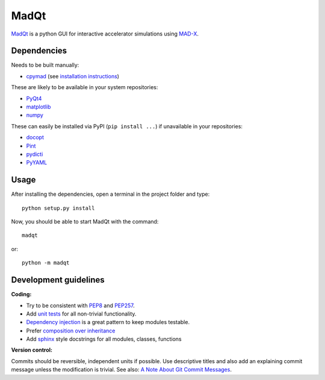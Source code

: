 MadQt
=====

MadQt_ is a python GUI for interactive accelerator simulations using MAD-X_.


Dependencies
~~~~~~~~~~~~

Needs to be built manually:

- cpymad_ (see `installation instructions`_)

These are likely to be available in your system repositories:

- PyQt4_
- matplotlib_
- numpy_

These can easily be installed via PyPI (``pip install ...``) if unavailable
in your repositories:

- docopt_
- Pint_
- pydicti_
- PyYAML_

.. _installation instructions: http://hibtc.github.io/cpymad/installation/index.html
.. _MAD-X: http://madx.web.cern.ch/madx
.. _cpymad: https://github.com/hibtc/cpymad
.. _PyQt4: https://riverbankcomputing.com/software/pyqt/intro
.. _matplotlib: http://matplotlib.org/
.. _numpy: http://www.numpy.org
.. _docopt: https://pypi.python.org/pypi/docopt
.. _Pint: http://pint.readthedocs.org/
.. _pydicti: https://github.com/coldfix/pydicti
.. _PyYAML: https://pypi.python.org/pypi/PyYAML


Usage
~~~~~

After installing the dependencies, open a terminal in the project folder and
type::

    python setup.py install

Now, you should be able to start MadQt with the command::

    madqt

or::

    python -m madqt


Development guidelines
~~~~~~~~~~~~~~~~~~~~~~

**Coding:**

- Try to be consistent with PEP8_ and PEP257_.
- Add `unit tests`_ for all non-trivial functionality.
- `Dependency injection`_ is a great pattern to keep modules testable.
- Prefer `composition over inheritance`_
- Add `sphinx`_ style docstrings for all modules, classes, functions

.. _PEP8: http://www.python.org/dev/peps/pep-0008/
.. _PEP257: http://www.python.org/dev/peps/pep-0257/
.. _`unit tests`: http://docs.python.org/2/library/unittest.html
.. _`Dependency injection`: http://www.youtube.com/watch?v=RlfLCWKxHJ0
.. _`composition over inheritance`: https://www.youtube.com/watch?v=Tedt47e9qsQ
.. _`sphinx`: http://sphinx-doc.org/

**Version control:**

Commits should be reversible, independent units if possible. Use descriptive
titles and also add an explaining commit message unless the modification is
trivial. See also: `A Note About Git Commit Messages`_.

.. _`A Note About Git Commit Messages`: http://tbaggery.com/2008/04/19/a-note-about-git-commit-messages.html
